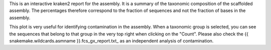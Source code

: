 This is an interactive kraken2 report for the assembly. It is a summary of the
taxonomic composition of the scaffolded assembly. The percentages therefore
correspond to the fraction of sequences and not the fraction of bases
in the assembly.

This plot is very useful for identifying contamination in the assembly. When
a taxonomic group is selected, you can see the sequences that belong to that
group in the very top right when clicking on the "Count". Please also check
the {{ snakemake.wildcards.asmname }}.fcs_gx_report.txt_ as an independent
analysis of contamination.